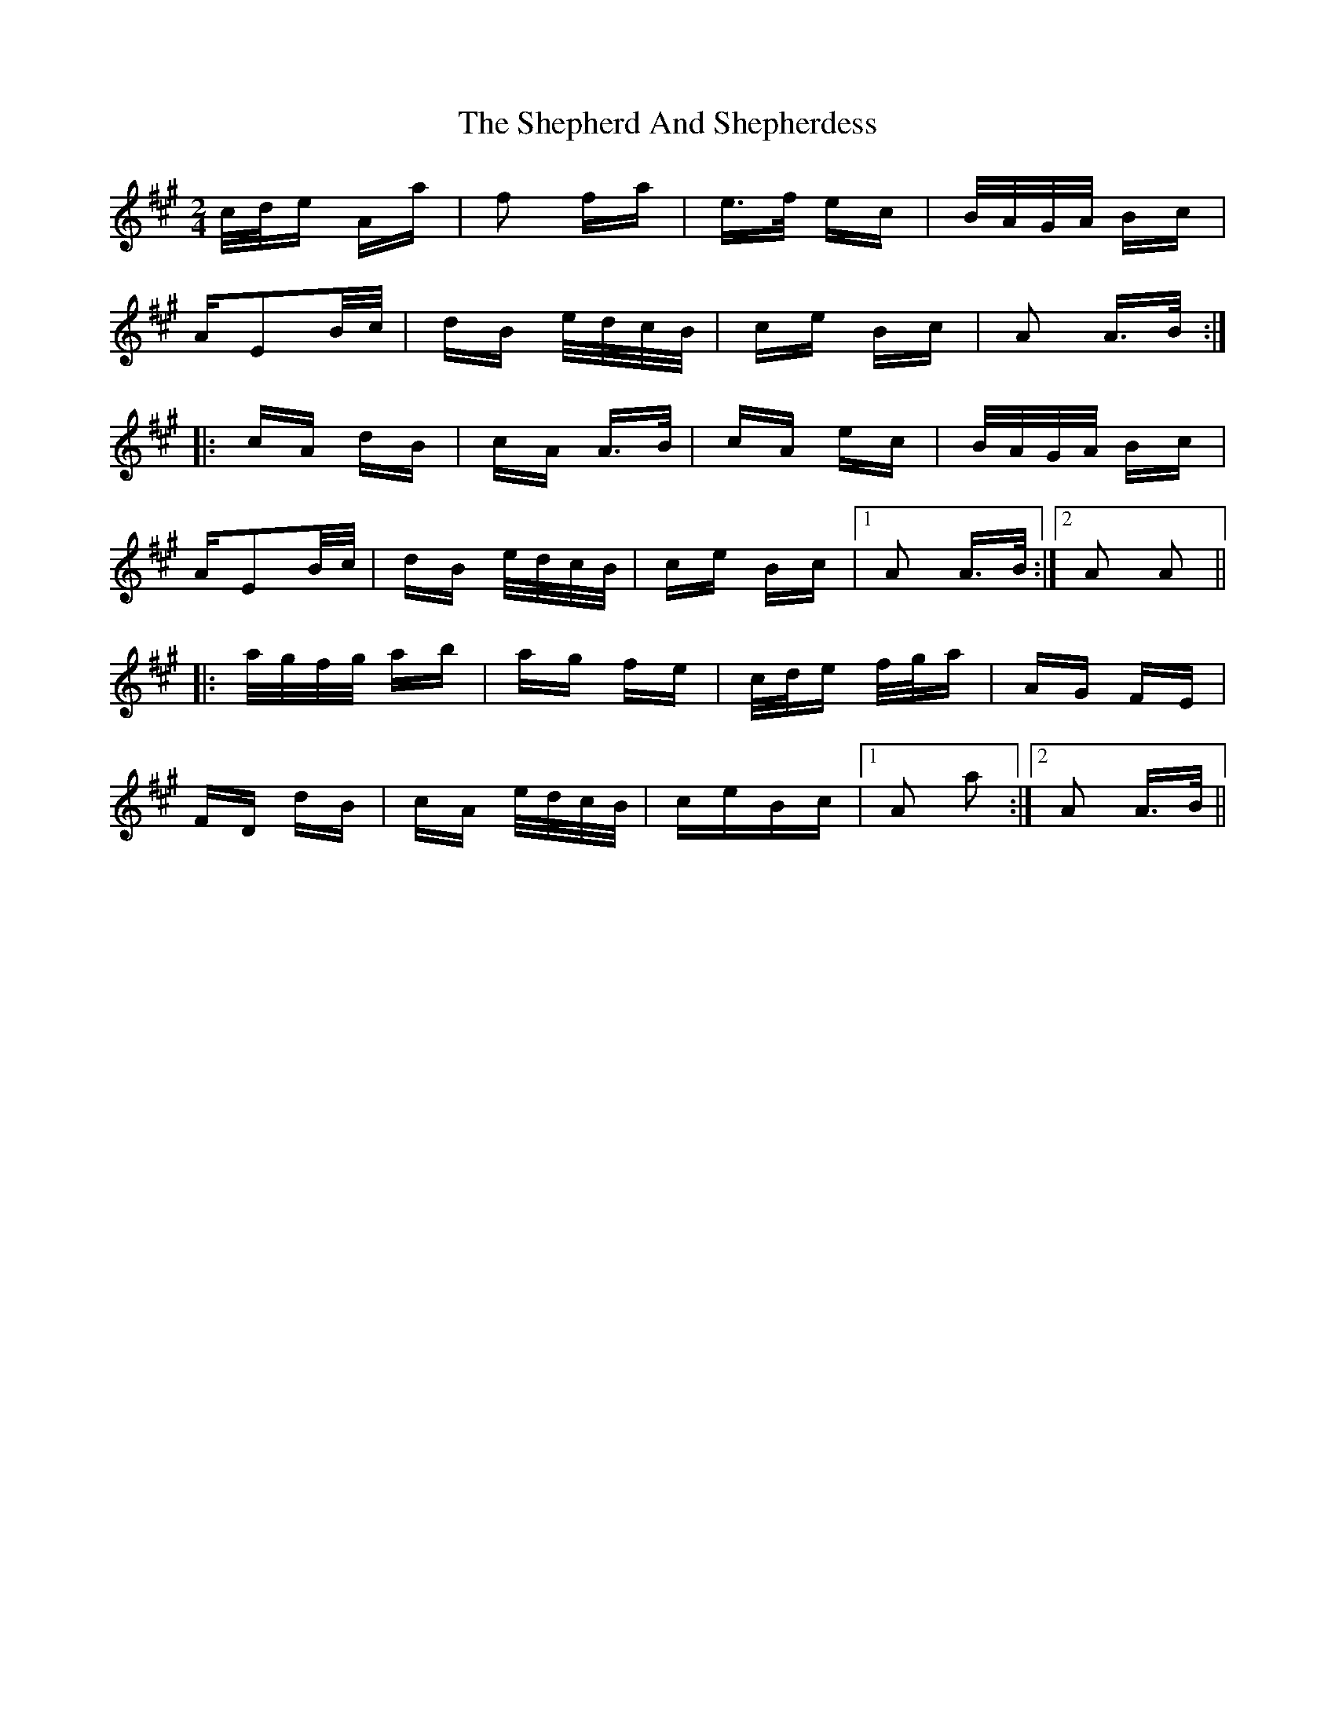 X: 36768
T: Shepherd And Shepherdess, The
R: polka
M: 2/4
K: Amajor
c/d/e Aa|f2 fa|e>f ec|B/A/G/A/ Bc|
AE2B/c/|dB e/d/c/B/|ce Bc|A2 A>B:|
|:cA dB|cA A>B|cA ec|B/A/G/A/ Bc|
AE2B/c/|dB e/d/c/B/|ce Bc|1 A2 A>B:|2 A2 A2||
|:a/g/f/g/ ab|ag fe|c/d/e f/g/a|AG FE|
FD dB|cA e/d/c/B/|ceBc|1 A2 a2:|2 A2 A>B||


